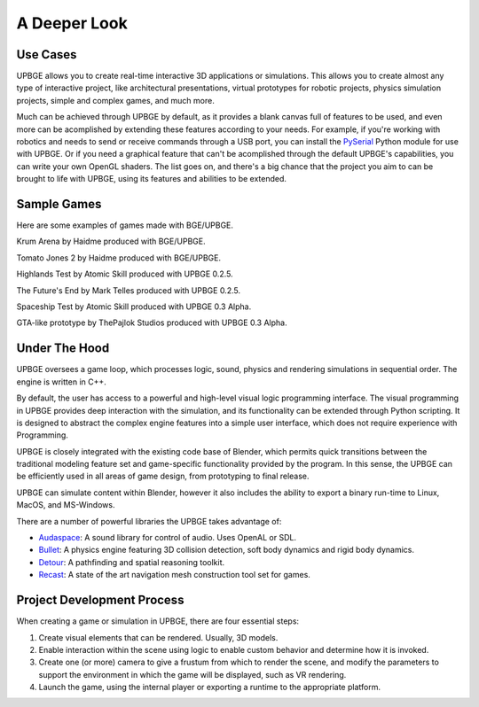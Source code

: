 
*************
A Deeper Look
*************

Use Cases
=========

UPBGE allows you to create real-time interactive 3D applications or simulations. This 
allows you to create almost any type of interactive project, like architectural 
presentations, virtual prototypes for robotic projects, physics simulation projects, 
simple and complex games, and much more.

Much can be achieved through UPBGE by default, as it provides a blank canvas full of 
features to be used, and even more can be acomplished by extending these features 
according to your needs. 
For example, if you're working with robotics and needs to send or receive commands 
through a USB port, you can install the 
`PySerial <https://pypi.org/project/pyserial/>`__ Python module for use with UPBGE.
Or if you need a graphical feature that can't be acomplished through the default UPBGE's 
capabilities, you can write your own OpenGL shaders. 
The list goes on, and there's a big chance that the project you aim to can be brought to 
life with UPBGE, using its features and abilities to be extended.

Sample Games
============

Here are some examples of games made with BGE/UPBGE.

.. youtube:: yRBDkQbGpdg

Krum Arena by Haidme produced with BGE/UPBGE.

.. youtube:: ujLuhiCcwA8

Tomato Jones 2 by Haidme produced with BGE/UPBGE.

.. youtube:: SQz3O8VFdOo

Highlands Test by Atomic Skill produced with UPBGE 0.2.5.

.. youtube:: FJfmLktYi7o

The Future's End by Mark Telles produced with UPBGE 0.2.5.

.. youtube:: 3krdf9xRgw4

Spaceship Test by Atomic Skill produced with UPBGE 0.3 Alpha.

.. youtube:: Ji9NO_gtvQU

GTA-like prototype by ThePajlok Studios produced with UPBGE 0.3 Alpha.

Under The Hood
==============

UPBGE oversees a game loop, which processes logic, sound, physics and rendering 
simulations in sequential order. The engine is written in C++.

By default, the user has access to a powerful and high-level visual logic programming 
interface. The visual programming in UPBGE provides deep interaction with the simulation, 
and its functionality can be extended through Python scripting. It is designed to abstract 
the complex engine features into a simple user interface, which does not require experience 
with Programming.

UPBGE is closely integrated with the existing code base of Blender, which permits quick 
transitions between the traditional modeling feature set and game-specific functionality
provided by the program. In this sense, the UPBGE can be efficiently used in all areas of 
game design, from prototyping to final release.

UPBGE can simulate content within Blender, however it also includes the ability to export 
a binary run-time to Linux, MacOS, and MS-Windows.

There are a number of powerful libraries the UPBGE takes advantage of:

- `Audaspace <https://audaspace.github.io/>`__: A sound library for control of audio. Uses OpenAL or SDL.
- `Bullet <http://bulletphysics.org>`__: A physics engine featuring 3D collision detection, soft body dynamics and rigid body dynamics.
- `Detour <https://github.com/recastnavigation/recastnavigation>`__: A pathfinding and spatial reasoning toolkit.
- `Recast <https://github.com/recastnavigation/recastnavigation>`__: A state of the art navigation mesh construction tool set for games.

Project Development Process
===========================

When creating a game or simulation in UPBGE, there are four essential steps:

#. Create visual elements that can be rendered. Usually, 3D models.
#. Enable interaction within the scene using logic to enable custom behavior and 
   determine how it is invoked.
#. Create one (or more) camera to give a frustum from which to render the scene, and 
   modify the parameters to support the environment in which the game will be displayed, 
   such as VR rendering.
#. Launch the game, using the internal player or exporting a runtime to the appropriate platform.
